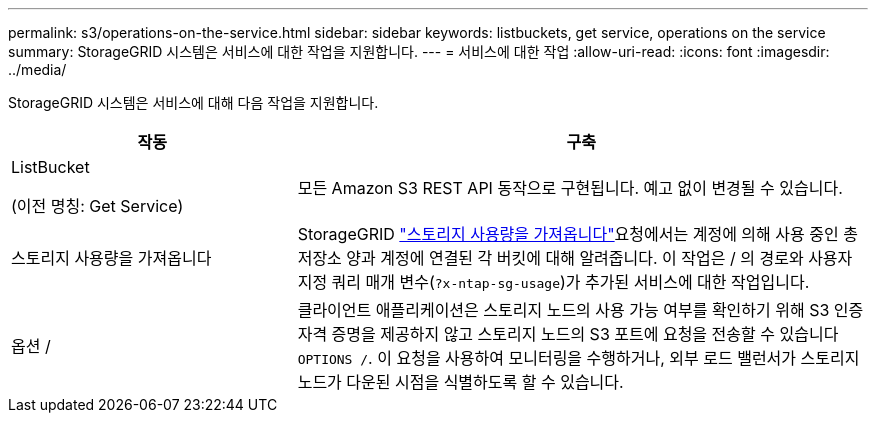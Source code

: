 ---
permalink: s3/operations-on-the-service.html 
sidebar: sidebar 
keywords: listbuckets, get service, operations on the service 
summary: StorageGRID 시스템은 서비스에 대한 작업을 지원합니다. 
---
= 서비스에 대한 작업
:allow-uri-read: 
:icons: font
:imagesdir: ../media/


[role="lead"]
StorageGRID 시스템은 서비스에 대해 다음 작업을 지원합니다.

[cols="1a,2a"]
|===
| 작동 | 구축 


 a| 
ListBucket

(이전 명칭: Get Service)
 a| 
모든 Amazon S3 REST API 동작으로 구현됩니다. 예고 없이 변경될 수 있습니다.



 a| 
스토리지 사용량을 가져옵니다
 a| 
StorageGRID link:get-storage-usage-request.html["스토리지 사용량을 가져옵니다"]요청에서는 계정에 의해 사용 중인 총 저장소 양과 계정에 연결된 각 버킷에 대해 알려줍니다. 이 작업은 / 의 경로와 사용자 지정 쿼리 매개 변수(`?x-ntap-sg-usage`)가 추가된 서비스에 대한 작업입니다.



 a| 
옵션 /
 a| 
클라이언트 애플리케이션은 스토리지 노드의 사용 가능 여부를 확인하기 위해 S3 인증 자격 증명을 제공하지 않고 스토리지 노드의 S3 포트에 요청을 전송할 수 있습니다 `OPTIONS /`. 이 요청을 사용하여 모니터링을 수행하거나, 외부 로드 밸런서가 스토리지 노드가 다운된 시점을 식별하도록 할 수 있습니다.

|===